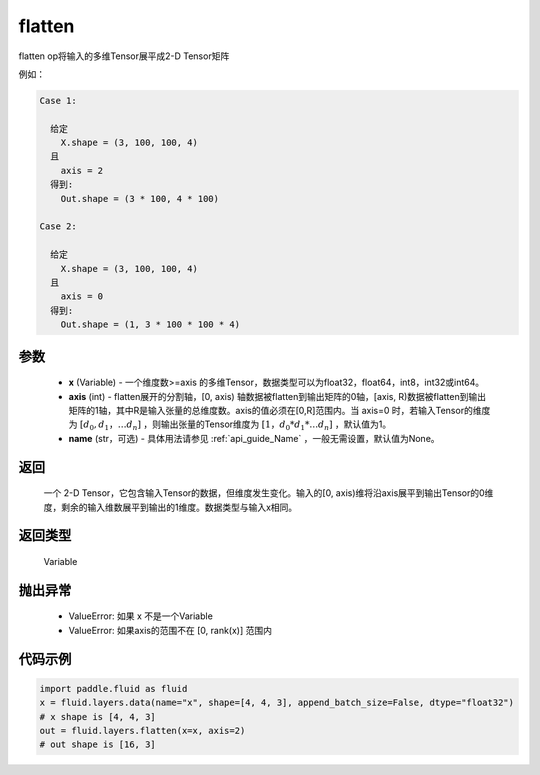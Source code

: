 .. _cn_api_fluid_layers_flatten:

flatten
-------------------------------

.. py:function::  paddle.fluid.layers.flatten(x, axis=1, name=None)




flatten op将输入的多维Tensor展平成2-D Tensor矩阵

例如：

.. code-block:: text

    Case 1:

      给定
        X.shape = (3, 100, 100, 4)
      且
        axis = 2
      得到:
        Out.shape = (3 * 100, 4 * 100)

    Case 2:

      给定
        X.shape = (3, 100, 100, 4)
      且
        axis = 0
      得到:
        Out.shape = (1, 3 * 100 * 100 * 4)

参数
::::::::::::

  - **x** (Variable) - 一个维度数>=axis 的多维Tensor，数据类型可以为float32，float64，int8，int32或int64。
  - **axis** (int) - flatten展开的分割轴，[0, axis) 轴数据被flatten到输出矩阵的0轴，[axis, R)数据被flatten到输出矩阵的1轴，其中R是输入张量的总维度数。axis的值必须在[0,R]范围内。当 axis=0 时，若输入Tensor的维度为 :math:`[d_0, d_1，… d_n]` ，则输出张量的Tensor维度为 :math:`[1，d_0 * d_1 *… d_n]` ，默认值为1。
  - **name** (str，可选) - 具体用法请参见 :ref:`api_guide_Name` ，一般无需设置，默认值为None。

返回
::::::::::::
 一个 2-D Tensor，它包含输入Tensor的数据，但维度发生变化。输入的[0, axis)维将沿axis展平到输出Tensor的0维度，剩余的输入维数展平到输出的1维度。数据类型与输入x相同。

返回类型
::::::::::::
 Variable

抛出异常
::::::::::::

  - ValueError: 如果 x 不是一个Variable
  - ValueError: 如果axis的范围不在 [0, rank(x)] 范围内

代码示例
::::::::::::

.. code-block:: python

    import paddle.fluid as fluid
    x = fluid.layers.data(name="x", shape=[4, 4, 3], append_batch_size=False, dtype="float32")
    # x shape is [4, 4, 3]
    out = fluid.layers.flatten(x=x, axis=2)
    # out shape is [16, 3]



